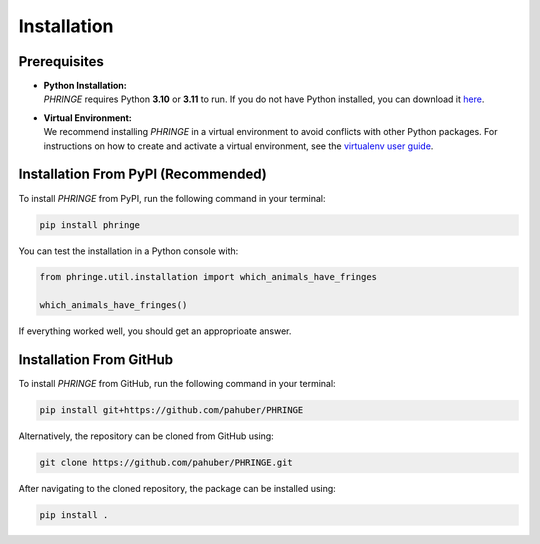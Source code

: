 .. _installation:

Installation
============

Prerequisites
-------------
* | **Python Installation:**
  | `PHRINGE` requires Python **3.10** or **3.11** to run. If you do not have Python installed, you can download it `here <https://www.python.org/downloads/>`_.
* | **Virtual Environment:**
  | We recommend installing `PHRINGE` in a virtual environment to avoid conflicts with other Python packages. For instructions on how to create and activate a virtual environment, see the `virtualenv user guide <https://virtualenv.pypa.io/en/latest/user_guide.html>`_.

.. _pip_install:

Installation From PyPI (Recommended)
------------------------------------

To install `PHRINGE` from PyPI, run the following command in your terminal:

.. code-block:: console

    pip install phringe

You can test the installation in a Python console with:

.. code-block:: python

    from phringe.util.installation import which_animals_have_fringes

    which_animals_have_fringes()

If everything worked well, you should get an approprioate answer.

Installation From GitHub
------------------------
To install `PHRINGE` from GitHub, run the following command in your terminal:

.. code-block:: console

    pip install git+https://github.com/pahuber/PHRINGE


Alternatively, the repository can be cloned from GitHub using:

.. code-block:: console

    git clone https://github.com/pahuber/PHRINGE.git

After navigating to the cloned repository, the package can be installed using:

.. code-block:: console

    pip install .